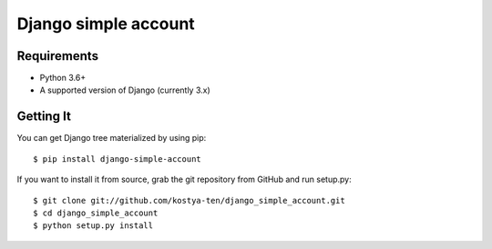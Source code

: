 Django simple account
================================

.. image:: https://github.com/kostya-ten/django_simple_account/workflows/Workflows/badge.svg
     :target: https://github.com/kostya-ten/django_simple_account/actions/
     :alt: GihHub Action

.. image:: https://requires.io/github/kostya-ten/django_simple_account/requirements.svg?branch=master
     :target: https://requires.io/github/kostya-ten/django_simple_account/requirements/?branch=master
     :alt: Requirements Status

.. image:: https://badge.fury.io/py/django-simple-account.svg
     :target: https://badge.fury.io/py/django-simple-account
     :alt: pypi


Requirements
""""""""""""""""""
* Python 3.6+
* A supported version of Django (currently 3.x)

Getting It
""""""""""""""""""
You can get Django tree materialized by using pip::

    $ pip install django-simple-account

If you want to install it from source, grab the git repository from GitHub and run setup.py::

    $ git clone git://github.com/kostya-ten/django_simple_account.git
    $ cd django_simple_account
    $ python setup.py install
